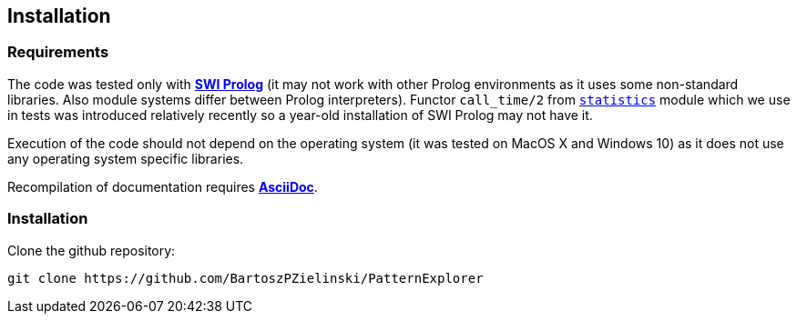 == Installation

=== Requirements

The code was tested only with https://www.swi-prolog.org/[*SWI Prolog*] (it may not work with other Prolog environments as it uses some non-standard libraries. Also module systems differ between Prolog interpreters). Functor `call_time/2` from 
link:https://www.swi-prolog.org/pldoc/man?section=statistics[`statistics`]
module which we use in tests was introduced relatively recently so a year-old installation of SWI Prolog may not have it. 

Execution of the code should not depend on the operating system (it was tested on MacOS X and Windows 10) as it does not use any operating system specific libraries.

Recompilation of documentation requires 
https://docs.asciidoctor.org/[*AsciiDoc*].

=== Installation 

Clone the github repository:

[source, bash]
----
git clone https://github.com/BartoszPZielinski/PatternExplorer
----